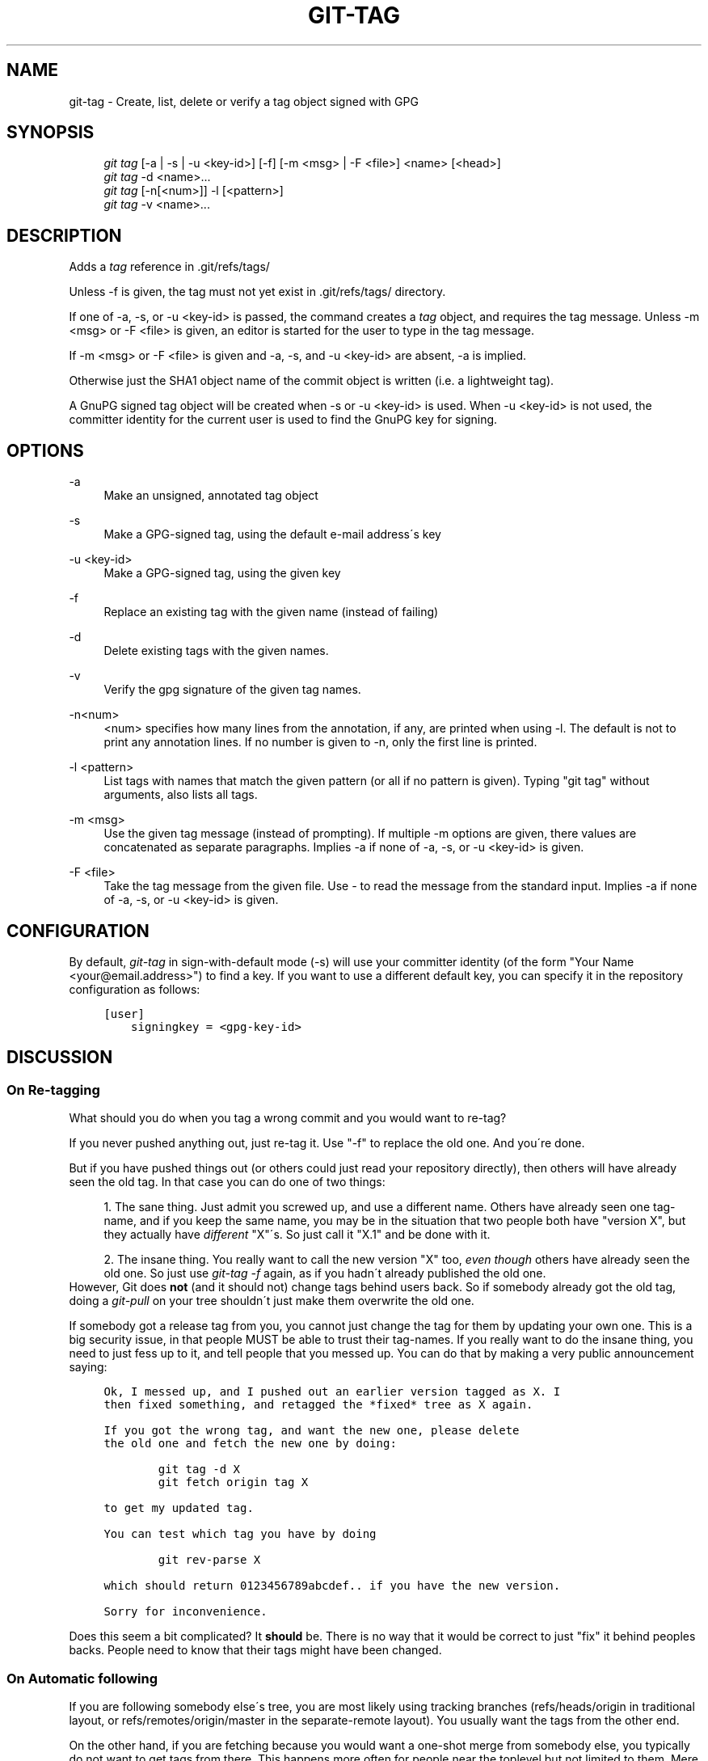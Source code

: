 .\"     Title: git-tag
.\"    Author: 
.\" Generator: DocBook XSL Stylesheets v1.73.2 <http://docbook.sf.net/>
.\"      Date: 07/06/2008
.\"    Manual: Git Manual
.\"    Source: Git 1.5.6.2.212.g08b5
.\"
.TH "GIT\-TAG" "1" "07/06/2008" "Git 1\.5\.6\.2\.212\.g08b5" "Git Manual"
.\" disable hyphenation
.nh
.\" disable justification (adjust text to left margin only)
.ad l
.SH "NAME"
git-tag - Create, list, delete or verify a tag object signed with GPG
.SH "SYNOPSIS"
.sp
.RS 4
.nf
\fIgit tag\fR [\-a | \-s | \-u <key\-id>] [\-f] [\-m <msg> | \-F <file>]  <name> [<head>]
\fIgit tag\fR \-d <name>\&...
\fIgit tag\fR [\-n[<num>]] \-l [<pattern>]
\fIgit tag\fR \-v <name>\&...
.fi
.RE
.SH "DESCRIPTION"
Adds a \fItag\fR reference in \.git/refs/tags/

Unless \-f is given, the tag must not yet exist in \.git/refs/tags/ directory\.

If one of \-a, \-s, or \-u <key\-id> is passed, the command creates a \fItag\fR object, and requires the tag message\. Unless \-m <msg> or \-F <file> is given, an editor is started for the user to type in the tag message\.

If \-m <msg> or \-F <file> is given and \-a, \-s, and \-u <key\-id> are absent, \-a is implied\.

Otherwise just the SHA1 object name of the commit object is written (i\.e\. a lightweight tag)\.

A GnuPG signed tag object will be created when \-s or \-u <key\-id> is used\. When \-u <key\-id> is not used, the committer identity for the current user is used to find the GnuPG key for signing\.
.SH "OPTIONS"
.PP
\-a
.RS 4
Make an unsigned, annotated tag object
.RE
.PP
\-s
.RS 4
Make a GPG\-signed tag, using the default e\-mail address\'s key
.RE
.PP
\-u <key\-id>
.RS 4
Make a GPG\-signed tag, using the given key
.RE
.PP
\-f
.RS 4
Replace an existing tag with the given name (instead of failing)
.RE
.PP
\-d
.RS 4
Delete existing tags with the given names\.
.RE
.PP
\-v
.RS 4
Verify the gpg signature of the given tag names\.
.RE
.PP
\-n<num>
.RS 4
<num> specifies how many lines from the annotation, if any, are printed when using \-l\. The default is not to print any annotation lines\. If no number is given to \-n, only the first line is printed\.
.RE
.PP
\-l <pattern>
.RS 4
List tags with names that match the given pattern (or all if no pattern is given)\. Typing "git tag" without arguments, also lists all tags\.
.RE
.PP
\-m <msg>
.RS 4
Use the given tag message (instead of prompting)\. If multiple \-m options are given, there values are concatenated as separate paragraphs\. Implies \-a if none of \-a, \-s, or \-u <key\-id> is given\.
.RE
.PP
\-F <file>
.RS 4
Take the tag message from the given file\. Use \fI\-\fR to read the message from the standard input\. Implies \-a if none of \-a, \-s, or \-u <key\-id> is given\.
.RE
.SH "CONFIGURATION"
By default, \fIgit\-tag\fR in sign\-with\-default mode (\-s) will use your committer identity (of the form "Your Name <your@email\.address>") to find a key\. If you want to use a different default key, you can specify it in the repository configuration as follows:

.sp
.RS 4
.nf

\.ft C
[user]
    signingkey = <gpg\-key\-id>
\.ft

.fi
.RE
.SH "DISCUSSION"
.SS "On Re\-tagging"
What should you do when you tag a wrong commit and you would want to re\-tag?

If you never pushed anything out, just re\-tag it\. Use "\-f" to replace the old one\. And you\'re done\.

But if you have pushed things out (or others could just read your repository directly), then others will have already seen the old tag\. In that case you can do one of two things:

.sp
.RS 4
\h'-04' 1.\h'+02'The sane thing\. Just admit you screwed up, and use a different name\. Others have already seen one tag\-name, and if you keep the same name, you may be in the situation that two people both have "version X", but they actually have \fIdifferent\fR "X"\'s\. So just call it "X\.1" and be done with it\.
.RE
.sp
.RS 4
\h'-04' 2.\h'+02'The insane thing\. You really want to call the new version "X" too, \fIeven though\fR others have already seen the old one\. So just use \fIgit\-tag \-f\fR again, as if you hadn\'t already published the old one\.
.RE
However, Git does \fBnot\fR (and it should not) change tags behind users back\. So if somebody already got the old tag, doing a \fIgit\-pull\fR on your tree shouldn\'t just make them overwrite the old one\.

If somebody got a release tag from you, you cannot just change the tag for them by updating your own one\. This is a big security issue, in that people MUST be able to trust their tag\-names\. If you really want to do the insane thing, you need to just fess up to it, and tell people that you messed up\. You can do that by making a very public announcement saying:

.sp
.RS 4
.nf

\.ft C
Ok, I messed up, and I pushed out an earlier version tagged as X\. I
then fixed something, and retagged the *fixed* tree as X again\.

If you got the wrong tag, and want the new one, please delete
the old one and fetch the new one by doing:

        git tag \-d X
        git fetch origin tag X

to get my updated tag\.

You can test which tag you have by doing

        git rev\-parse X

which should return 0123456789abcdef\.\. if you have the new version\.

Sorry for inconvenience\.
\.ft

.fi
.RE
Does this seem a bit complicated? It \fBshould\fR be\. There is no way that it would be correct to just "fix" it behind peoples backs\. People need to know that their tags might have been changed\.
.SS "On Automatic following"
If you are following somebody else\'s tree, you are most likely using tracking branches (refs/heads/origin in traditional layout, or refs/remotes/origin/master in the separate\-remote layout)\. You usually want the tags from the other end\.

On the other hand, if you are fetching because you would want a one\-shot merge from somebody else, you typically do not want to get tags from there\. This happens more often for people near the toplevel but not limited to them\. Mere mortals when pulling from each other do not necessarily want to automatically get private anchor point tags from the other person\.

You would notice "please pull" messages on the mailing list says repo URL and branch name alone\. This is designed to be easily cut&pasted to a \fIgit\-fetch\fR command line:

.sp
.RS 4
.nf

\.ft C
Linus, please pull from

        git://git\.\.\.\./proj\.git master

to get the following updates\.\.\.
\.ft

.fi
.RE
becomes:

.sp
.RS 4
.nf

\.ft C
$ git pull git://git\.\.\.\./proj\.git master
\.ft

.fi
.RE
In such a case, you do not want to automatically follow other\'s tags\.

One important aspect of git is it is distributed, and being distributed largely means there is no inherent "upstream" or "downstream" in the system\. On the face of it, the above example might seem to indicate that the tag namespace is owned by upper echelon of people and tags only flow downwards, but that is not the case\. It only shows that the usage pattern determines who are interested in whose tags\.

A one\-shot pull is a sign that a commit history is now crossing the boundary between one circle of people (e\.g\. "people who are primarily interested in networking part of the kernel") who may have their own set of tags (e\.g\. "this is the third release candidate from the networking group to be proposed for general consumption with 2\.6\.21 release") to another circle of people (e\.g\. "people who integrate various subsystem improvements")\. The latter are usually not interested in the detailed tags used internally in the former group (that is what "internal" means)\. That is why it is desirable not to follow tags automatically in this case\.

It may well be that among networking people, they may want to exchange the tags internal to their group, but in that workflow they are most likely tracking with each other\'s progress by having tracking branches\. Again, the heuristic to automatically follow such tags is a good thing\.
.SS "On Backdating Tags"
If you have imported some changes from another VCS and would like to add tags for major releases of your work, it is useful to be able to specify the date to embed inside of the tag object\. The data in the tag object affects, for example, the ordering of tags in the gitweb interface\.

To set the date used in future tag objects, set the environment variable GIT_COMMITTER_DATE to one or more of the date and time\. The date and time can be specified in a number of ways; the most common is "YYYY\-MM\-DD HH:MM"\.

An example follows\.

.sp
.RS 4
.nf

\.ft C
$ GIT_COMMITTER_DATE="2006\-10\-02 10:31" git tag \-s v1\.0\.1
\.ft

.fi
.RE
.SH "AUTHOR"
Written by Linus Torvalds <torvalds@osdl\.org>, Junio C Hamano <junkio@cox\.net> and Chris Wright <chrisw@osdl\.org>\.
.SH "DOCUMENTATION"
Documentation by David Greaves, Junio C Hamano and the git\-list <git@vger\.kernel\.org>\.
.SH "GIT"
Part of the \fBgit\fR(1) suite


